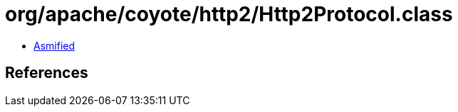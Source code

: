 = org/apache/coyote/http2/Http2Protocol.class

 - link:Http2Protocol-asmified.java[Asmified]

== References

